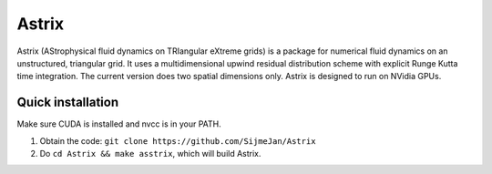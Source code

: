 Astrix
========================

Astrix (AStrophysical fluid dynamics on TRIangular eXtreme grids) is a package for numerical fluid dynamics on an unstructured, triangular grid. It uses a multidimensional upwind residual distribution scheme with explicit Runge Kutta time integration. The current version does two spatial dimensions only. Astrix is designed to run on NVidia GPUs.


Quick installation
------------------------------

Make sure CUDA is installed and nvcc is in your PATH.

1. Obtain the code: ``git clone https://github.com/SijmeJan/Astrix``
2. Do ``cd Astrix && make asstrix``, which will build Astrix.
